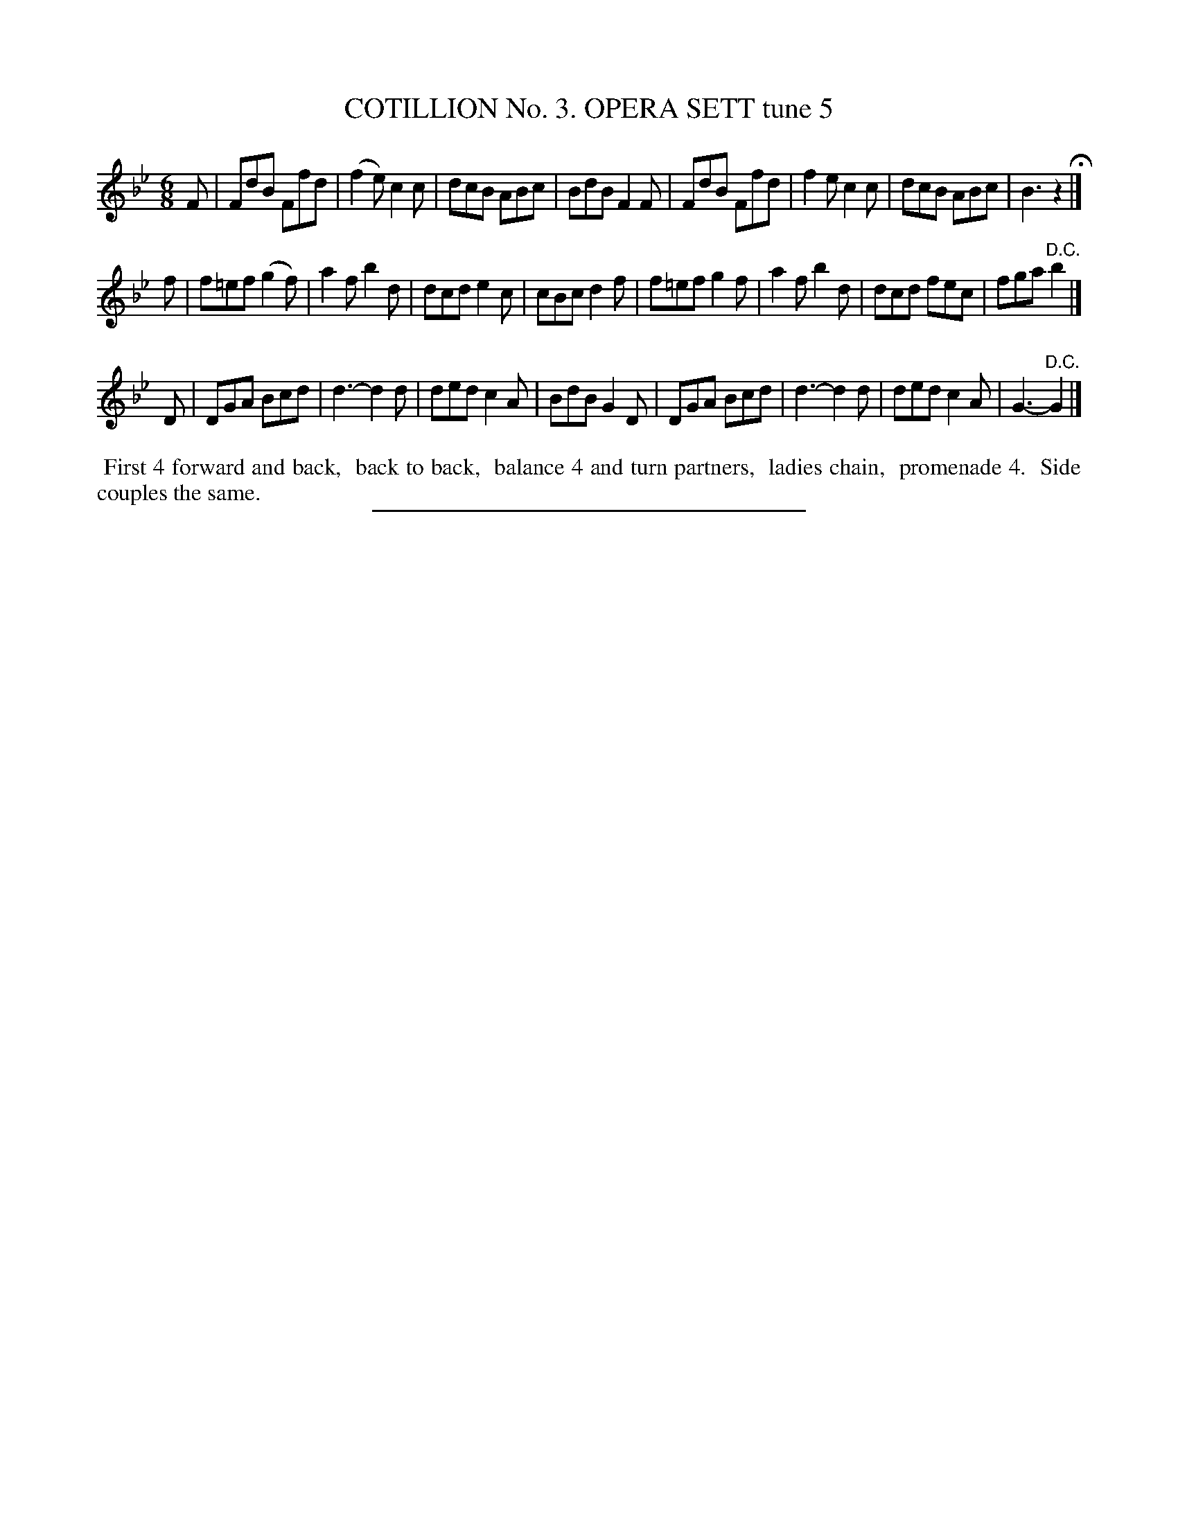 X: 30831
T: COTILLION No. 3. OPERA SETT tune 5
%R: jig
B: Elias Howe "The Musician's Companion" Part 3 1844 p.83 #2
S: http://imslp.org/wiki/The_Musician's_Companion_(Howe,_Elias)
Z: 2015 John Chambers <jc:trillian.mit.edu>
M: 6/8
L: 1/8
K: Bb
% - - - - - - - - - - - - - - - - - - - - - - - - - - - - -
F |\
FdB Ffd | (f2e) c2c | dcB ABc | BdB F2F |\
FdB Ffd | f2e c2c | dcB ABc | B3 z2 H|]
f |\
f=ef (g2f) | a2f b2d | dcd e2c | cBc d2f |\
f=ef g2f | a2f b2d | dcd fec | fga "^D.C."b2 |]
D |\
DGA Bcd | d3- d2d | ded c2A | BdB G2D |\
DGA Bcd | d3- d2d | ded c2A | G3- "^D.C."G2 |]
% - - - - - - - - - - Dance description - - - - - - - - - -
%%begintext align
%% First 4 forward and back,
%% back to back,
%% balance 4 and turn partners,
%% ladies chain,
%% promenade 4.
%% Side couples the same.
%%endtext
% - - - - - - - - - - - - - - - - - - - - - - - - - - - - -
%%sep 1 1 300
